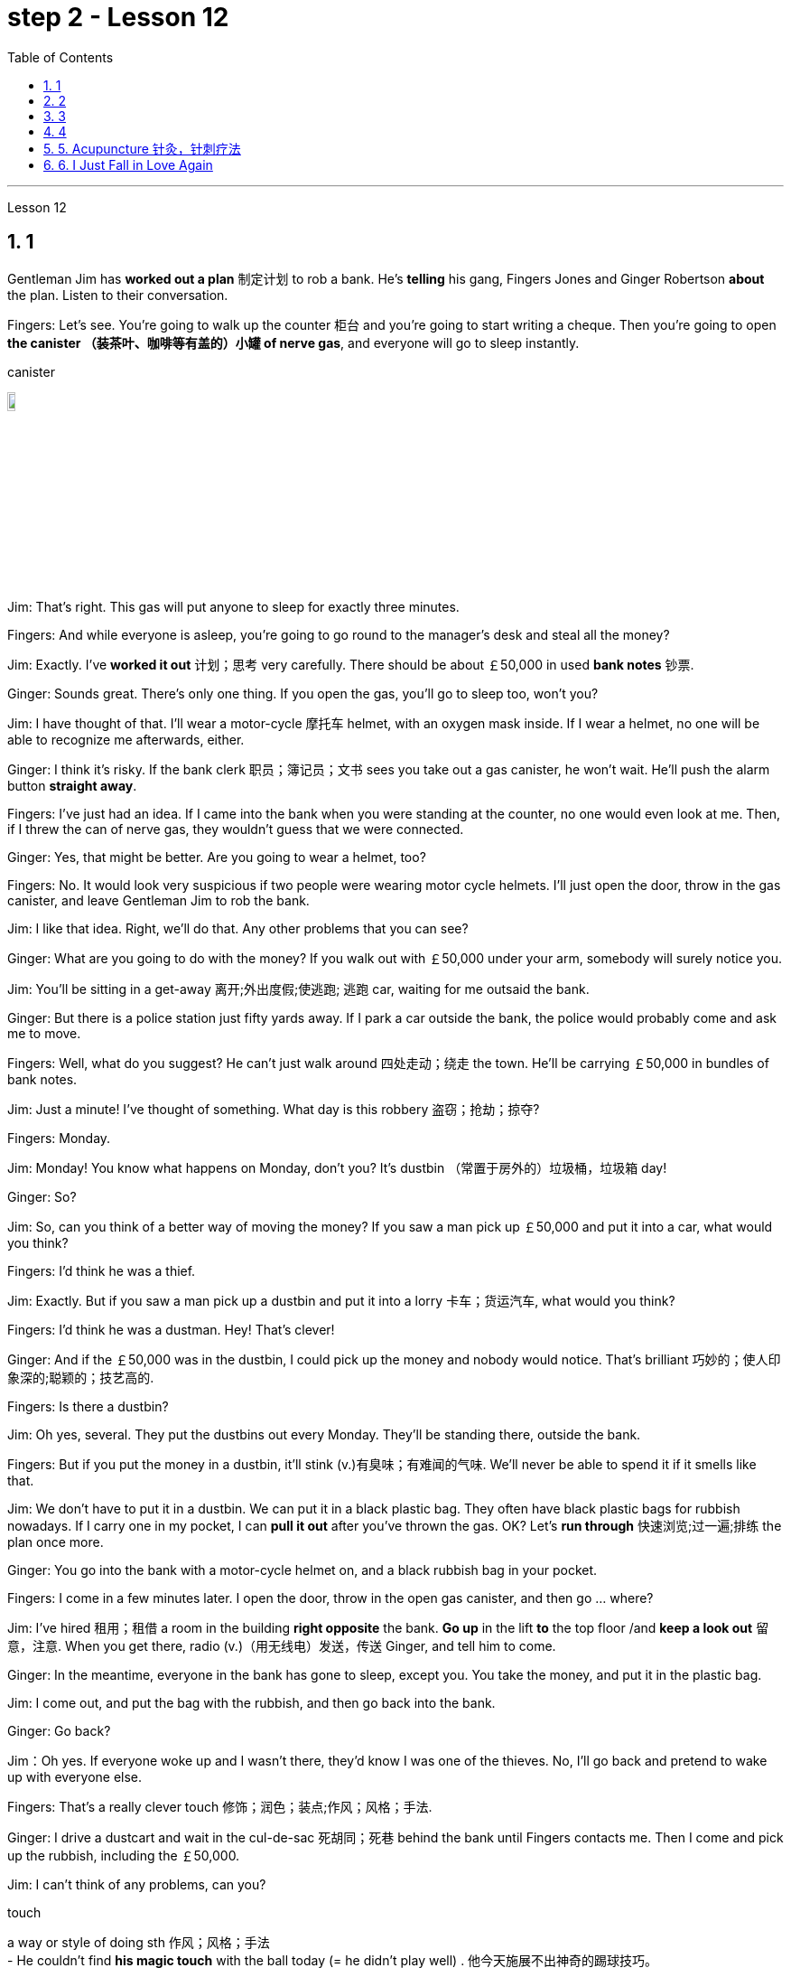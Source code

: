 
= step 2 - Lesson 12
:toc: left
:toclevels: 3
:sectnums:
:stylesheet: ../../+ 000 eng选/美国高中历史教材 American History ： From Pre-Columbian to the New Millennium/myAdocCss.css

'''


Lesson 12



== 1

Gentleman Jim has *worked out a plan* 制定计划 to rob a bank. He's *telling* his gang, Fingers Jones and Ginger Robertson *about* the plan. Listen to their conversation.



Fingers: Let's see. You're going to walk up the counter 柜台 and you're going to start writing a cheque. Then you're going to open *the canister （装茶叶、咖啡等有盖的）小罐 of nerve gas*, and everyone will go to sleep instantly.



[.my1]
====
.canister
image:../img/canister.jpg[,10%]
====

Jim: That's right. This gas will put anyone to sleep for exactly three minutes.


Fingers: And while everyone is asleep, you're going to go round to the manager's desk and steal all the money?


Jim: Exactly. I've *worked it out* 计划；思考 very carefully. There should be about ￡50,000 in used *bank notes* 钞票.


Ginger: Sounds great. There's only one thing. If you open the gas, you'll go to sleep too, won't you?


Jim: I have thought of that. I'll wear a motor-cycle 摩托车 helmet, with an oxygen mask inside. If I wear a helmet, no one will be able to recognize me afterwards, either.


Ginger: I think it's risky. If the bank clerk 职员；簿记员；文书 sees you take out a gas canister, he won't wait. He'll push the alarm button *straight away*.


Fingers: I've just had an idea. If I came into the bank when you were standing at the counter, no one would even look at me. Then, if I threw the can of nerve gas, they wouldn't guess that we were connected.


Ginger: Yes, that might be better. Are you going to wear a helmet, too?


Fingers: No. It would look very suspicious if two people were wearing motor cycle helmets. I'll just open the door, throw in the gas canister, and leave Gentleman Jim to rob the bank.


Jim: I like that idea. Right, we'll do that. Any other problems that you can see?



Ginger: What are you going to do with the money? If you walk out with ￡50,000 under your arm, somebody will surely notice you.


Jim: You'll be sitting in a get-away 离开;外出度假;使逃跑; 逃跑 car, waiting for me outsaid the bank.


Ginger: But there is a police station just fifty yards away. If I park a car outside the bank, the police would probably come and ask me to move.


Fingers: Well, what do you suggest? He can't just walk around 四处走动；绕走 the town. He'll be carrying ￡50,000 in bundles of bank notes.



Jim: Just a minute! I've thought of something. What day is this robbery 盗窃；抢劫；掠夺?


Fingers: Monday.


Jim: Monday! You know what happens on Monday, don't you? It's dustbin  （常置于房外的）垃圾桶，垃圾箱 day!


Ginger: So?


Jim: So, can you think of a better way of moving the money? If you saw a man pick up ￡50,000 and put it into a car, what would you think?


Fingers: I'd think he was a thief.


Jim: Exactly. But if you saw a man pick up a dustbin and put it into a lorry 卡车；货运汽车, what would you think?


Fingers: I'd think he was a dustman. Hey! That's clever!


Ginger: And if the ￡50,000 was in the dustbin, I could pick up the money and nobody would notice. That's brilliant 巧妙的；使人印象深的;聪颖的；技艺高的.


Fingers: Is there a dustbin?


Jim: Oh yes, several. They put the dustbins out every Monday. They'll be standing there, outside the bank.


Fingers: But if you put the money in a dustbin, it'll stink (v.)有臭味；有难闻的气味. We'll never be able to spend it if it smells like that.


Jim: We don't have to put it in a dustbin. We can put it in a black plastic bag. They often have black plastic bags for rubbish nowadays. If I carry one in my pocket, I can *pull it out* after you've thrown the gas. OK? Let's *run through* 快速浏览;过一遍;排练 the plan once more.



Ginger: You go into the bank with a motor-cycle helmet on, and a black rubbish bag in your pocket.


Fingers: I come in a few minutes later. I open the door, throw in the open gas canister, and then go ... where?


Jim: I've hired  租用；租借 a room in the building *right opposite* the bank. *Go up* in the lift *to* the top floor /and *keep a look out* 留意，注意. When you get there, radio (v.)（用无线电）发送，传送 Ginger, and tell him to come.


Ginger: In the meantime, everyone in the bank has gone to sleep, except you. You take the money, and put it in the plastic bag.


Jim: I come out, and put the bag with the rubbish, and then go back into the bank.


Ginger: Go back?


Jim：Oh yes. If everyone woke up and I wasn't there, they'd know I was one of the thieves. No, I'll go back and pretend to wake up with everyone else.


Fingers: That's a really clever touch 修饰；润色；装点;作风；风格；手法.


Ginger: I drive a dustcart and wait in the cul-de-sac 死胡同；死巷 behind the bank until Fingers contacts me. Then I come and pick up the rubbish, including the ￡50,000.


Jim: I can't think of any problems, can you?


[.my1]
====
.touch
a way or style of doing sth 作风；风格；手法 +
- He couldn't find *his magic touch* with the ball today (= he didn't play well) . 他今天施展不出神奇的踢球技巧。

.cul-de-sac
image:../img/cul-de-sac.jpg[,10%]
====


[.my2]
====
+

吉姆绅士制定了抢劫银行的计划。他正在向他的帮派手指琼斯和金杰·罗伯逊讲述这个计划。听听他们的谈话。 +
手指：让我们看看。您将走到柜台并开始写一张支票。然后你将打开神经毒气罐，每个人都会立即进入睡眠状态。 +
吉姆：没错。这种气体可以让任何人睡足三分钟。 +
Fingers：趁大家都睡了的时候，你要跑到经理办公桌前偷走所有的钱？ +
吉姆：没错。我已经非常仔细地解决了。用过的纸币应该有5万英镑左右。 +
姜：听起来很棒。只有一件事。如果你打开煤气，你也会去睡觉，不是吗？ +
吉姆：我已经想到了。我会戴上摩托车头盔，里面有氧气面罩。如果我戴上头盔，以后也没有人能认出我。 +
姜：我认为这是有风险的。如果银行职员看到你拿出煤气罐，他不会等待。他会立即按下警报按钮。 +
手指：我刚刚有了一个主意。如果当你站在柜台时我走进银行，没有人会看我一眼。然后，如果我扔掉一罐神经毒气，他们就不会猜到我们有联系。 +
金杰：是的，这样可能会更好。你也要戴头盔吗？ +
Fingers：没有。如果两个人都戴着摩托车头盔，就会显得很可疑。我就打开门，扔进煤气罐，然后让吉姆先生去抢劫银行。 +
吉姆：我喜欢这个主意。好的，我们会这么做的。您还可以看到其他问题吗？ +
姜：你打算用这些钱做什么？如果你腋下夹着5万英镑走出去，肯定会有人注意到你。 +
吉姆：你会坐在一辆逃亡车里，在银行外面等我。 +
金杰：但是五十码外就有一个警察局。如果我把车停在银行外面，警察可能会过来叫我走开。 +
手指：嗯，你有什么建议？他不能只是在城里走来走去。他将携带一捆捆价值 5 万英镑的钞票。 +
吉姆：等一下！我想到了一件事。这次抢劫是哪一天？ +
手指：周一。 +
吉姆：星期一！你知道周一会发生什么，不是吗？今天是垃圾箱日！ +
姜：所以呢？ +
吉姆：那么，你能想出更好的转移资金的方法吗？如果你看到一个人捡起5万英镑放进车里，你会怎么想？ +
Fingers：我认为他是个小偷。 +
吉姆：没错。但如果你看到一个人捡起一个垃圾箱并将其放入卡车，你会怎么想？ +
手指：我认为他是一名清洁工。嘿！太聪明了！ +
Ginger：如果 50,000 英镑在垃圾箱里，我可以捡起这笔钱，没有人会注意到。太精彩了。 +
手指：有垃圾箱吗？ +
吉姆：哦，是的，有几个。他们每周一都会把垃圾箱倒掉。他们会站在银行外面。 +
手指：但是如果你把钱放进垃圾箱，它就会发臭。如果闻起来像那样的话，我们就永远无法花掉它。 +
吉姆：我们不必把它扔进垃圾箱。我们可以把它放在一个黑色的塑料袋里。现在他们经常用黑色塑料袋装垃圾。如果我口袋里有一个，我可以在你放完汽油后把它拿出来。好的？让我们再次回顾一下这个计划。 +
金杰：你戴着摩托车头盔走进银行，口袋里揣着一个黑色垃圾袋。 +
Fingers：几分钟后我就进来了。我打开门，把打开的煤气罐扔进去，然后去……​哪里？ +
吉姆：我在银行对面的大楼里租了一个房间。乘电梯到顶层并留意观察。当你到达那里时，给金杰发无线电，告诉他来。 +
金杰：与此同时，银行里的每个人都已经睡觉了，除了你。你拿着钱，把它放进塑料袋里。 +
吉姆：我出来，把垃圾放进袋子里，然后回到银行。 +
姜：回去吗？ +
吉姆：哦，是的。如果每个人都醒来而我不在场，他们就会知道我是小偷之一。不，我要回去假装和其他人一起醒来。 +
手指：这是一个非常聪明的触摸。 +
金杰：我开着一辆垃圾车，在银行后面的死胡同里等着，直到手指联系我。然后我就来捡垃圾，包括那5万英镑。 +
吉姆：我想不出任何问题，你能吗？
====


---

== 2

(Doorbell rings. Door opens.)


Boss: *At long last* 终于,总算! Why did it take you so long?



[.my1]
====
.at long last
终于：表示经过漫长的等待或努力后，最终发生或实现了某事。 +
- After years of hard work, she finally achieved her dream job *at long last*. 经过多年的努力，她终于实现了她的梦想工作。

====

1st villain 反派角色，反面人物; 罪犯: Er ... *I really am sorry about* this, boss ...


Boss: Come on! What happened? Where's the money?


1st villain: Well, it's a long story. We parked outside the bank, OK, on South Street, and I went in and got the money — you know, no problems, they just filled the bag like you said they would. I went outside, jumped into the car, and *off we went*.



[.my1]
====
.and off we went
*off we went 是倒装，正确语序是 we went off*，我们出发了. +
Off we go 也可以单独成句，是很常见的用法。中文是：我们走, 我们走喽！出发喽！等等
====

Boss: Yes, yes, yes. And then?


2nd villain: We turned right up Forest Road, and of course `主` the traffic lights at the High Street crossroads `谓` were against us. And when they went green the stupid car stalled  （使）熄火，抛锚, didn't it? I mean, it was dead — 


1st villain: So I had to get out and *push*, all the way 一直到底，一路上 *to* the garage 后定 opposite the school. I don't know why Jim here couldn't fix it. I mean, the car was your responsibility, wasn't it?


2nd villain: Yeah, but it was you that stole it, wasn't it? Why didn't you get a better one?


1st villain: OK, it was my fault. I'm sorry.


2nd villain: The mechanic 机械师；机械修理工；技工 said it would take at least two days to fix it — so we just had to leave it there and walk.


1st villain: Well, we *crossed 穿越；越过；横过；渡过 over* Church Lane, and you'll never believe what happened next, just outside the Police Station, too.



[.my1]
====
.cross
(v.)*~ (over) (from...) (to/into...) / ~ (over) (sth)* : to go across; to pass or stretch from one side to the other 穿越；越过；横过；渡过 +
- I waved and she *crossed over* (= crossed the road towards me) . 我挥了挥手，她便横穿马路朝我走来。 +
- A look of annoyance *crossed her face* . 恼怒的神色从她脸上掠过。
====

2nd villain: Look, it wasn't my fault. You were responsible for providing the bag — I couldn't help it 我没有办法 if the catch  接（球等）;（儿童）传接球游戏;扣拴物；扣件 broke.


1st villain: It took us five minutes to pick up 拾起 all the notes 票据;纸币 again.


Boss: Fine, fine, fine. But where is the money?


2nd villain: We're getting there, boss. Anyway, we ran to where the second car was parked, outside the library 图书馆 in Ox Lane 小巷；胡同；里弄 — you know, we were going to switch  交换；掉换；转换；对调 cars there — and then — you know, this is just unbelievable — 


1st villain:  — yeah. We drove up 向上行驶,驱车来到 Church Lane, but they were *digging up* （在播种或建筑前）掘地，平整土地 the road just by the church, so we had to take the left fork （道路、河流等的）分岔处，分流处，岔口，岔路 and go all the way round the north side of the park. And then, just before the London Road roundabout （交通）环岛 — 



[.my1]
====
.fork
a place where a road, river, etc. divides into two parts; either of these two parts （道路、河流等的）分岔处，分流处，岔口，岔路 +
• Take the right fork. 走右边的岔路。

.roundabout
image:../img/roundabout.jpg[,10%]
====

2nd villain:  — some idiot 白痴，笨蛋 must have *driven* out from the railway station [伴随状 without looking right] *into* the side of a lorry. The road was completely blocked 封锁的; 闭塞的; 堵住的. There was nothing for it but to abandon the car and walk the rest of the way.


Boss: All right, it's a very fascinating 极有吸引力的；迷人的 story. But I still want to have a look at 看一看，查看 the money.


1st villain: Well, that's the thing, boss. I mean, I'm terribly sorry, but this idiot must have left it somewhere.


2nd villain: Who are you calling an idiot? I had nothing to do with it. You were carrying the bag.


1st villain: No. I wasn't. I gave it to you ...



[.my2]
====
（门铃响了。门打开了。） +
老板：终于来了！为什么你花了这么长时间？ +
第一反派：呃……​真的很抱歉，老大……​ +
老板：来吧！发生了什么？钱在哪里？ +
第一反派：嗯，说来话长。我们把车停在银行外，好吧，在南街，我进去拿了钱——你知道，没问题，他们只是像你说的那样装满了袋子。我走到外面，跳进车里，然后我们就出发了。 +
老板：对，对，对。进而？ +
第二个坏人：我们右转进入森林路，当然，高街十字路口的红绿灯对我们不利。当他们变绿时，那辆愚蠢的车就熄火了，不是吗？我的意思是，它已经死了—— +
第一个恶棍：所以我不得不下车推，一路推到学校对面的车库。我不知道为什么吉姆在这里无法修复它。我的意思是，这辆车是你的责任，不是吗？ +
坏人二号：是啊，但是是你偷的，不是吗？为什么你没有买一个更好的呢？ +
第一个恶棍：好吧，这是我的错。对不起。 +
第二个恶棍：机械师说至少需要两天才能修复它 - 所以我们只能把它留在那里然后步行。 +
第一个恶棍：嗯，我们穿过了教堂巷，你永远不会相信接下来发生的事情，就在警察局外面。 +
第二个坏人：听着，这不是我的错。你负责提供袋子——如果挂钩坏了我也无能为力。 +
第一个恶棍：我们花了五分钟才把所有的笔记都捡起来。 +
老板：好的，好的，好的。但钱在哪里？ +
第二个恶棍：我们快到了，老大。不管怎样，我们跑到了第二辆车停的地方，在牛巷的图书馆外面——你知道，我们要在那里换车——然后——你知道，这真是令人难以置信—— +
第一个恶棍：——是的。我们开车沿着教堂巷行驶，但他们正在教堂旁边挖路，所以我们不得不走左边的岔路，一直绕着公园的北侧走。然后，就在伦敦路环岛之前—— +
第二个恶棍：——肯定是有个白痴从火车站驶出，根本没看向右边就撞上了一辆卡车。整条路都被堵住了。 +
老板：好吧，这是一个非常有趣的故事。但我还是想看看钱。 +
第一个恶棍：嗯，就是这样，老大。我的意思是，我非常抱歉，但是这个白痴一定把它忘在某个地方了。 +
第二个坏人：你说谁是白痴？我与此无关。你背着包。 +
第一个恶棍：不，我不是。我把它给了你……​
====


---

== 3

Man: Excuse me, madam.


Woman: Yes?


Man: Would you mind letting me take a look in your bag?


Woman: I beg your pardon?


Man: I'd like to look into your bag, if you don't mind.


Woman: Well I'm afraid I certainly do mind, *if it's all the same to you*. Now go away. Impertinence (n.)粗鲁; 无礼; 鲁莽!



[.my1]
====
.if it's all the same to you. 
= If you don't mind, if it's okay with you (I'd like to get started)  如果对你来说没什么差别, 如果你不介意，如果你同意的话（我想开始）
====

Man: I'm afraid I shall have to insist, madam.


Woman: And just who are you to insist, may I ask? I advise you to *take yourself off*  (常指突然且出人意料地) 离开 , young man, before I call a policeman.


Man: I am a policeman, madam. Here's my identity card.


Woman: What? Oh ... well ... and just what right does that give you to go around looking into people's bags?


Man: *None whatsoever* 任何 (用于名词词组之后，强调否定陈述), unless I have reason to believe that there's something in the bags belonging to someone else?



[.my1]
====
.None whatsoever 
毫无任何：表示完全没有或没有任何一点。 +
- I have no interest in that movie, *none whatsoever*. 我对那部电影没有任何兴趣。
====

Woman: What do you mean belonging to someone else?


Man: Well, perhaps, things that haven't been paid for?


Woman: Are you talking about stolen goods? That's a nice way to talk, I must say. I don't know *what things are coming to* when perfectly honest citizens *get stopped* 被拦下 in the street and have their bags examined. A nice state of affairs!



[.my1]
====
.What things are coming to  +
翻译为 "现在的情况是怎么了" 或 "事情都变成什么样了"，以表达对当前情况的不满和担忧。

.get stopped 
被拦下：被警察、保安或其他人拦下来进行检查或询问。 +
- I always *get stopped* by security at the airport. 我总是被机场安检拦下来检查。

.A nice state of affairs
翻译为 "真是一团糟" 或 "这可真是个好局面"，以表达对混乱或不愉快的情况的不满。
====

Man: Exactly, but if the citizens are honest, they wouldn't mind, would they? So may I look in your bag, madam? We don't want to make a fuss 无谓的激动（或忧虑、活动）；大惊小怪;（为小事）大吵大闹，大发牢骚, do we?


Woman: Fuss? Who's making a fuss? Stopping people in the street and demanding to see what they've got in their bags. Charming! （表示对某人的行为评价不高）真是太好了  That's what I call it, charming! Now go away; I've got a train to catch.


Man: I'm sorry. I'm trying to do my job *as politely as possible* but I'm afraid you're making it rather difficult. However, I must insist on seeing what you have in your bag.


Woman: And *what*, precisely 准确地；恰好地, *do you expect* to find in there? The Crown 王冠 Jewels?


Man: No need to be sarcastic 讽刺的；嘲讽的；挖苦的, Madam. I thought I'd made myself plain 坦诚的；直率的；直接的. If there's nothing in there which doesn't belong to you, you can go *straight off* 直接地，立即地 and catch your train and I'll apologize for the inconvenience 不便；麻烦；困难.


Women: Oh, very well. Anything to help the police.


Man: Thank you, madam.


Woman: Not at all, only too happy to cooperate. There you are. 一点也不;不用谢，不客气，只是很乐意合作。给你。


Man: Thank you，Mm. Six lipsticks 口红；唇膏?


Woman: Yes, nothing unusual in that. I like to change the colour with my mood.


Man: And five powder-compacts 带镜小粉盒?



[.my1]
====
.powder-compact
image:../img/powder-compact.jpg[,10%]

.compact
a small flat box with a mirror, containing powder that women use on their faces 带镜小粉盒
====

Woman: I use a lot of powder. I don't want to embarrass （尤指在社交场合）使窘迫，使尴尬 you, but I sweat 出汗；流汗 a lot. (Laughs)


Man: And ten men's watches?


Woman: Er, yes. I get very nervous if I don't know the time. Anxiety, you know. We all *suffer (v.)（因疾病、痛苦、悲伤等）受苦，受难，受折磨 from it* in this day and age.


Man: I see you smoke a lot, too, madam. Fifteen cigarette lighters 打火机?


Woman: Yes, I am rather a heavy smoker. And ... and I use them for *finding my way in the dark* and ... and for finding the keyhole 锁眼；钥匙孔 late at night. And ... and I happen to collect lighters. It's my hobby. I have a superb 极佳的；卓越的；质量极高的 collection at home.


Man: I bet you do, madam. Well, I'm afraid I'm going to have to ask you to come along with me 跟我一起走.


Woman: How dare you! I don't go out with strange men. And anyway I told you I have a train to catch.


Man: I'm afraid you won't be catching it today, madam. Now are you going to come along quietly or am I going to have to call for help?


Woman: But this is outrageous 骇人的；无法容忍的;反常的；令人惊讶的! (Start fade 逐渐消逝；逐渐消失) *I shall complain to* my MP 议员. One *has to* carry one's valuables (n.)（尤指私人的）贵重物品 around these days; *one's house might be broken into* while one's out ...

[.my1]
====
.MP 


(n.)  the abbreviation for ‘Member of Parliament' (a person who has been elected to represent the people of a particular area in a parliament) 议员（全写为Member of Parliament，经选举在议会中代表某一选区者）
====


[.my2]
====
+

男：对不起，女士。 +
女：是吗？ +
男：你介意让我看一下你的包吗？ +
女：请原谅？ +
男：如果你不介意的话，我想看看你的包。 +
女：嗯，恐怕我确实介意，如果你也一样的话。现在走开。无礼！ +
男： 恐怕我得坚持，女士。 +
女：请问你是谁，敢这么坚持？我建议你在我叫警察之前先离开，年轻人。 +
男：女士，我是一名警察。这是我的身份证。 +
女：什么？哦……好吧……那你有什么权利到处查看人们的包呢？ +
男：没有什么，除非我有理由相信袋子里有东西属于别人？ +
女：什么叫属于别​​人？ +
男：嗯，也许是那些还没付钱的东西？ +
女：你说的是赃物吗？我必须说，这是一种很好的谈话方式。我不知道当完全诚实的公民在街上被拦下并检查他们的包时会发生什么。好一个状况啊！ +
男：没错，但是如果公民是诚实的，他们就不会介意，不是吗？女士，我可以看一下您的包吗？我们不想大惊小怪，不是吗？ +
女：闹？谁在大惊小怪？在街上拦住行人并要求查看他们包里的东西。迷人！这就是我所说的，迷人！现在走开；我有一趟火车要赶。 +
男：对不起。我试图尽可能有礼貌地完成我的工作，但我担心你让这件事变得相当困难。不过，我必须坚持看看你包里有什么。 +
女：那么，确切地说，你希望在那里找到什么？皇冠上的宝石？ +
男：女士，不必讽刺。我以为我已经说清楚了。如果里面没有不属于您的东西，您可以直接出发去赶火车，对于给您带来的不便，我深表歉意。 +
女：哦，很好。任何事情都可以帮助警察。 +
男：谢谢您，女士。 +
女：没有，只是太乐意合作了。你在这。 +
男：谢谢你，嗯。六支口红？ +
女：是的，这没什么不寻常的。我喜欢随着心情改变颜色。 +
男：五个粉饼？ +
女：我用了很多粉。我不想让你难堪，但我出汗很多。 （笑） +
男：还有十块男士手表？ +
女：呃，是的。如果我不知道时间，我会非常紧张。焦虑，你知道的。在当今时代，我们所有人都遭受着这种痛苦。 +
男：我发现您也抽烟很多，女士。十五个打火机？ +
女：是的，我烟瘾很大。而且……我用它们在黑暗中寻找路……以及在深夜找到钥匙孔。而且……我碰巧收集打火机。这是我的爱好。我家里有很棒的收藏。 +
男人：我打赌你一定会的，女士。好吧，恐怕我得请你跟我一起去。 +
女：你怎么敢！我不会和陌生男人出去。不管怎样，我告诉过你我要赶火车。 +
男： 恐怕您今天听不到，女士。现在你要安静地过来还是我必须打电话求救？ +
女：但这太离谱了！ （开始淡出）我要向我的国会议员投诉。如今人们必须随身携带贵重物品；当一个人外出时，他的房子可能会被闯入……​

====


---

== 4

1. The American Indians of the Southwest have led an agricultural life since the year 1 A.D., and in some aspects their life is still similar today.


2. At the beginning of this period, the people farmed on the tops of high, flat, mountain plateaus 高原, called mesas 桌子山，方山（常见于美国西南部）. Mesa is the Spanish word for table.


3. They lived on top of the mesas or in the protection of the caves 山洞；洞穴 on the sides of the cliffs （常指海洋边的）悬崖，峭壁.



[.my1]
====
.mesa
image:../img/mesa.jpg[,10%]

.cliff
image:../img/cliff.jpg[,10%]
====


4. In their early history, the Anasazi used baskets for all these purposes. Later they developed pottery 陶器（尤指手工制的）. But the change from basketmaking 篮子编织 to pottery was *so* important *that* it began a series of secondary changes 次生变化，继发性变化.


5. To cook food in a basket, the women first *filled* the basket *with* ground  磨细的；磨碎的 corn （小麦等）谷物；谷粒 mixed with water. They then built a fire.


6. But many stones could be heated on the fire and then dropped into the basket of food, so it would cook. The stones heated the food quite well, but soon they 指石头 had to be taken out of the food and heated again.


7. But although the men *brought home* 使某人明白,使某人深刻认识到 the idea of pottery, they did not bring home any instructions on how to make it. Anthropologists 人类学家 have discovered pieces of broken pottery 后定 made according to different formulas.


8. Because the Anasazi had solved the problem of cooking and storing food, they could now enjoy a more prosperous 繁荣的；成功的；兴旺的, comfortable period of life.

[.my1]
====
.Anasazi阿纳萨齐人
image:../img/Anasazi.jpg[,10%] +
阿纳齐族人是印第安人种族。科罗拉多西南部的维德台地, 是印第安人阿纳萨齐族（Anasazi）人早期的定居点之一，他们于公元6世纪的时来到这里，人们还能看到当时的一些建筑物的遗址。13世纪突然离开。

.bring home
To make perfectly clear: 使…十分清楚： +
- a lecture *that brought home several important points* 清楚地解释了几个要点的讲座

.bring home to sb/sth
A teacher *should bring home to children* the value and pleasure of reading. 老师应当使儿童懂得读书的重要性和乐趣。 +
- Its importance *has been brought home to me very strongly*. 我已深刻地认识到它的重要性。

.bring home to sb.
The story that I heard *that brought home to me the message* 后定 how important psychology is to wellbeing and to success. 那个故事让我明白, 心理学对幸福和成功是多么重要。 +
- *It brought home to him* just *how vastly different* the risks of the digital world *are from those of* the real world. 这让他意识到，数字世界的风险与现实世界的风险有多么大的不同。
====


[.my2]
====
+

西南部的美洲印第安人从公元1年起就过着农业生活，在某些方面他们的生活在今天仍然相似。 +
在这个时期的初期，人们在高而平坦的山地高原（称为台地）的顶部耕作。 Mesa 是西班牙语，意为“桌子”。 +
他们居住在台地顶部或悬崖两侧洞穴的保护下。 +
在他们的早期历史中，阿纳萨齐人将篮子用于所有这些目的。后来他们又发展了陶器。但从编篮到陶器的转变是如此重要，以致于它开始了一系列次要的变化。 +
为了在篮子里煮食物，妇女们首先在篮子里装满磨碎的玉米和水。然后他们生了火。 +
但许多石头可以放在火上加热，然后扔进食物篮子里，这样食物就会煮熟。石头很好地加热了食物，但很快就必须将它们从食物中取出并再次加热。 +
然而，尽管这些人带回了陶器的想法，但他们并没有带回任何有关如何制作陶器的说明。人类学家发现了根据不同配方制成的破碎陶器碎片。 +
由于阿纳萨齐人解决了烹饪和储存食物的问题，他们现在可以享受更加繁荣、舒适的生活。

====


---

== 5. Acupuncture 针灸，针刺疗法



There are many forms of alternative medicine which are used in the Western world today. One of the most famous of these is acupuncture, which is a very old form of treatment from China. It is still widely used in China today, where it is said to cure many illnesses, including tonsillitis 扁桃体炎, arthritis 关节炎, bronchitis 支气管炎, rheumatism  风湿（病） and flu. The Chinese believe that there are special energy lines through the body and that the body's energy runs through these lines. When a person is ill the energy in his or her body does not run as well as normal, perhaps because it is weaker or it is blocked in some way. The Chinese believe that if you put very fine needles into the energy line, this helps the energy to return to normal. In this way the body can help itself to get better.






[.my1]
====
.acupuncture
image:../img/acupuncture.jpg[,10%]

.tonsillitis
-> 来自 tonsil,扁桃体，-itis,炎症。 +
image:../img/tonsillitis.jpg[,10%]

扁桃体炎 +
*由于细菌及分泌物积存于扁桃体窝导致的。致病菌主要为"链球菌"或者"葡萄球菌"。* +
患急性传染病（如猩红热、麻疹、流感、白喉等）后，可引起慢性扁桃体炎，鼻腔有鼻窦感染也可伴发本病。病源菌以链球菌及葡萄球菌等最常见。临床表现为经常咽部不适，异物感，发干、痒，刺激性咳嗽，口臭等症状。
====

The acupuncturist puts the needles into special places along the energy line and some of these places can be a long way from the place where the body is ill. For example it is possible to treat a bad headache by putting needles into certain places on the foot. *It may surprise you to know that* it does not hurt when the acupuncturist puts the needles into your body. People who have had acupuncture say that they felt nothing or hardly anything. Western doctors at first did not believe that acupuncture could work. Now they see that it not only can work but that it does work. How and why does it work? No one has been able to explain this. It is one of nature's mysteries.


[.my2]
====
针灸


当今西方世界使用多种形式的替代医学。其中最著名的是针灸，这是一种来自中国的非常古老的治疗方法。如今，它在中国仍然被广泛使用，据说可以治愈许多疾病，包括扁桃体炎、关节炎、支气管炎、风湿病和流感。中国人认为，身体有特殊的能量线，身体的能量通过这些线运行。当一个人生病时，他或她体内的能量无法正常运行，可能是因为它较弱或以某种方式被阻塞。中国人相信，如果将非常细的针插入能量线，这有助于能量恢复正常。这样身体就可以帮助自己变得更好。


针灸师将针沿着能量线刺入特殊的地方，其中一些地方可能距离身体患病的地方很远。例如，可以通过将针刺入脚的某些部位来治疗严重头痛。您可能会惊讶地发现，当针灸师将针刺入您的身体时，您并不会感到疼痛。接受过针灸治疗的人表示，他们没有任何感觉或几乎没有任何感觉。西方医生起初并不相信针灸有效。现在他们发现它不仅可以发挥作用，而且确实有效。它如何以及为什么起作用？没有人能够解释这一点。这是大自然的奥秘之一。
====


---


== 6. I Just Fall in Love Again



Dreaming, I must be dreaming


Or am I really lying here with you


Baby you take me in your arms


And though I'm wide (ad.)尽可能远地；充分地 awake


I know my dream is coming true


And oh I just fall in love again


Just one touch and then it happens every time


And there I go


I just fall in love again and when I do


I can't help myself I fall in love with you


Magic, it must be magic


The way I hold you and the night just seems to fly


Easy for you 对你来说很容易 to take me to a star


Heaven is that moment when I look into your eyes


And oh I just fall in love again


Just one touch and then it happens every time


And there I go


I just fall in love again and when I do


I can't help myself I fall in love with you


Can't help myself I fall in love with you


[.my2]
====
我又坠入爱河了 +
做梦，我一定是在做梦 +
或者我真的和你一起躺在这里吗 +
宝贝你把我抱在怀里 +
尽管我很清醒 +
我知道我的梦想即将实现 +
哦，我又坠入爱河了 +
只需轻轻一按，然后每次都会发生 +
我就这样走了 +
我只是再次坠入爱河，当我坠入爱河时 +
我无法自拔爱上你 +
魔法，一定是魔法 +
我抱着你的方式，夜晚似乎飞逝 +
你很容易带我去星星 +
天堂就是我看着你眼睛的那一刻 +
哦，我又坠入爱河了 +
只需轻轻一按，然后每次都会发生 +
我就这样走了 +
我只是再次坠入爱河，当我坠入爱河时 +
我无法自拔爱上你 +
我无法自拔地爱上你
====

---

